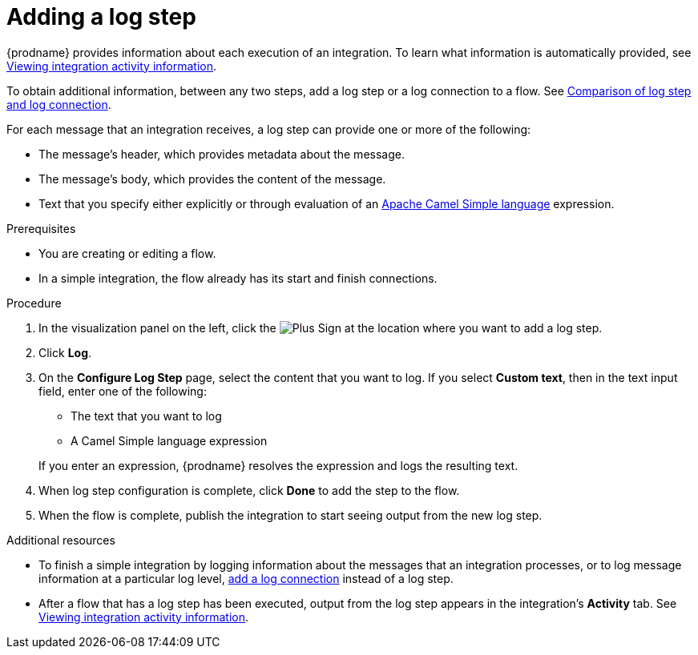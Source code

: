 // This module is included in the following assemblies:
// as_creating-integrations.adoc

[id='add-log-step_{context}']
= Adding a log step

{prodname} provides information about each execution of an integration. 
To learn what information is automatically provided,
see link:{LinkFuseOnlineIntegrationGuide}#viewing-integration-activity-information_monitor[Viewing integration activity information].

To obtain additional information, between any two steps, add a log step or a 
log connection to a flow. See 
link:{LinkFuseOnlineConnectorGuide}#comparison-log-step-connection_connect-to-log[Comparison of log step and log connection].

For each message that an integration receives, a log step can provide
one or more of the following:

* The message's header, which provides metadata about the message.
* The message's body, which provides the content of the message.
* Text that you specify either explicitly or through evaluation of an 
http://camel.apache.org/simple.html[Apache Camel Simple language] expression. 

.Prerequisites
* You are creating or editing a flow. 
* In a simple integration, the flow already has its start and finish connections. 

.Procedure

. In the visualization panel on the left, click the
image:images/PlusSignToAddStepOrConnection.png[Plus Sign]
at the location where you want to add a log step.
. Click *Log*.
. On the *Configure Log Step* page, select the content that you want
to log. If you select *Custom text*, then in the text input field, 
enter one of the following:
* The text that you want to log
* A Camel Simple language expression

+
If you enter an expression, {prodname} resolves the 
expression and logs the resulting text. 
. When log step configuration is complete, click *Done* to add the step
to the flow. 
. When the flow is complete, publish the integration to start seeing output
from the new log step.

.Additional resources
* To finish a simple integration by logging information about the messages that an
integration processes, or to log message information at a particular log level, 
link:{LinkFuseOnlineConnectorGuide}#add-log-connection_connect-to-log[add a log connection]
instead of a log step.
* After a flow that has a log step has been executed, output from
the log step appears in the integration's *Activity* tab. See
link:{LinkFuseOnlineIntegrationGuide}#viewing-integration-activity-information_monitor[Viewing integration activity information].
